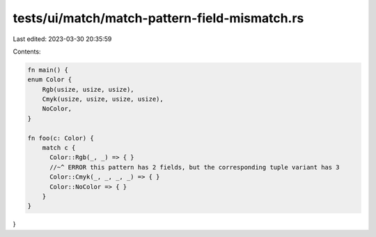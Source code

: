 tests/ui/match/match-pattern-field-mismatch.rs
==============================================

Last edited: 2023-03-30 20:35:59

Contents:

.. code-block:: rs

    fn main() {
    enum Color {
        Rgb(usize, usize, usize),
        Cmyk(usize, usize, usize, usize),
        NoColor,
    }

    fn foo(c: Color) {
        match c {
          Color::Rgb(_, _) => { }
          //~^ ERROR this pattern has 2 fields, but the corresponding tuple variant has 3
          Color::Cmyk(_, _, _, _) => { }
          Color::NoColor => { }
        }
    }
}


